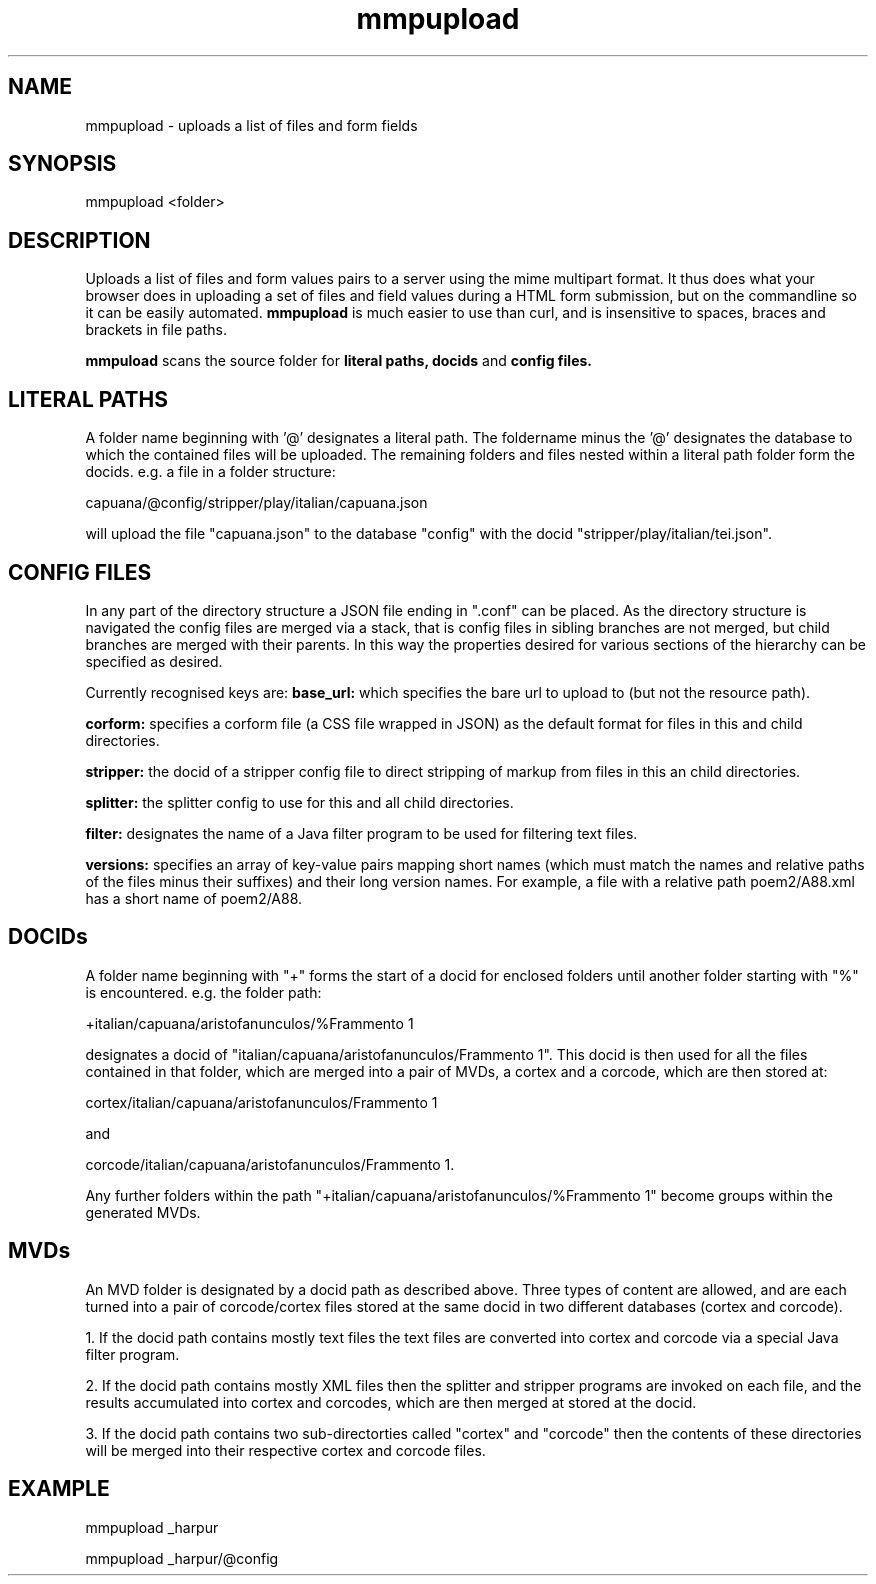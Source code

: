 .TH mmpupload 1 22-8-2012 

.SH NAME 
mmpupload - uploads a list of files and form fields

.SH SYNOPSIS 
mmpupload <folder>

.SH DESCRIPTION
Uploads a list of files and form values pairs to a server using the mime 
multipart format. It thus does what your browser does in uploading a set 
of files and field values during a HTML form submission, but on the 
commandline so it can be easily automated. 
.B mmpupload 
is much easier to use 
than curl, and is insensitive to spaces, braces and brackets in file 
paths.

.B mmpuload
scans the source folder for 
.B literal paths,
.B docids
and
.B config files.

.SH LITERAL PATHS
A folder name beginning with '@' designates a literal path. The foldername minus the '@' designates the database to which the contained files will be uploaded. The remaining folders and files nested within a literal path folder form the docids. e.g. a file in a folder structure:

capuana/@config/stripper/play/italian/capuana.json

will upload the file "capuana.json" to the database "config" with the docid "stripper/play/italian/tei.json".

.SH CONFIG FILES
In any part of the directory structure a JSON file ending in ".conf" can be placed. As the directory structure is navigated the config files are merged via a stack, that is config files in sibling branches are not merged, but child branches are merged with their parents. In this way the properties desired for various sections of the hierarchy can be specified as desired. 

Currently recognised keys are:
.B base_url:
which specifies the bare url to upload to (but not the resource path).

.B corform: 
specifies a corform file (a CSS file wrapped in JSON) as the default format for files in this and child directories.

.B stripper:
the docid of a stripper config file to direct stripping of markup from files in this an child directories.

.B splitter:
the splitter config to use for this and all child directories.

.B filter:
designates the name of a Java filter program to be used for filtering text files.

.B versions:
specifies an array of key-value pairs mapping short names (which must match the names and relative paths of the files minus their suffixes) and their long version names. For example, a file with a relative path poem2/A88.xml has a short name of poem2/A88.

.SH DOCIDs
A folder name beginning with "+" forms the start of a docid for enclosed folders until another folder starting with "%" is encountered. e.g. the folder path:

+italian/capuana/aristofanunculos/%Frammento 1

designates a docid of "italian/capuana/aristofanunculos/Frammento 1". This docid is then used for all the files contained in that folder, which are merged into a pair of MVDs, a cortex and a corcode, which are then stored at:

cortex/italian/capuana/aristofanunculos/Frammento 1

and

corcode/italian/capuana/aristofanunculos/Frammento 1.

Any further folders within the path "+italian/capuana/aristofanunculos/%Frammento 1" become groups within the generated MVDs.

.SH MVDs
An MVD folder is designated by a docid path as described above. Three types of content are allowed, and are each turned into a pair of corcode/cortex files stored at the same docid in two different databases (cortex and corcode). 

1. If the docid path contains mostly text files the text files are converted into cortex and corcode via a special Java filter program. 

2. If the docid path contains mostly XML files then the splitter and stripper programs are invoked on each file, and the results accumulated into cortex and corcodes, which are then merged at stored at the docid.

3. If the docid path contains two sub-directorties called "cortex" and "corcode" then the contents of these directories will be merged into their respective cortex and corcode files.

.SH EXAMPLE
mmpupload _harpur

mmpupload _harpur/@config
